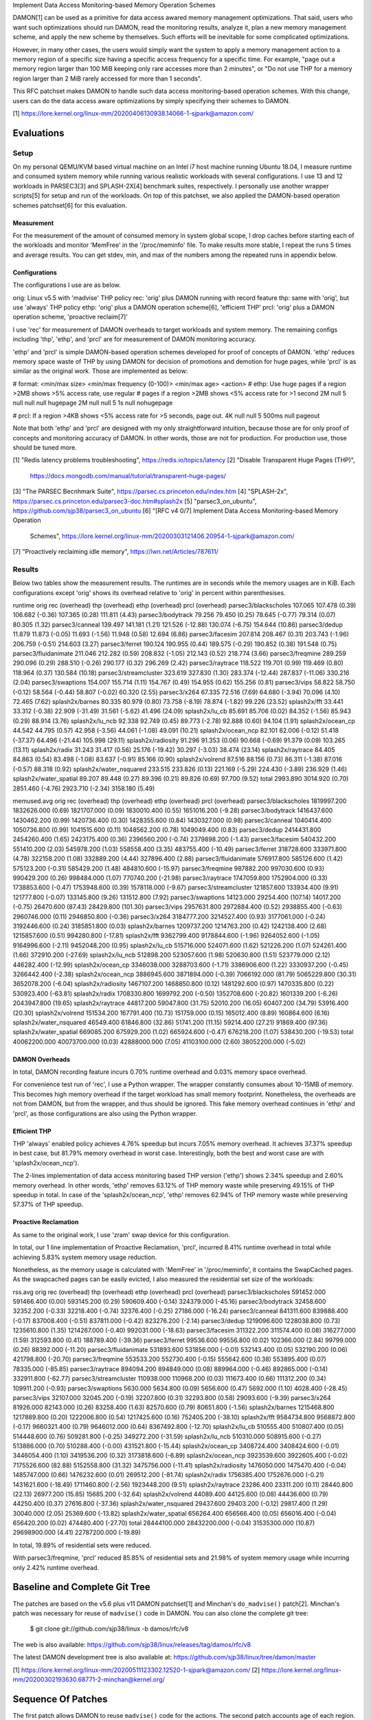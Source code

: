 Implement Data Access Monitoring-based Memory Operation Schemes

DAMON[1] can be used as a primitive for data access awared memory management
optimizations.  That said, users who want such optimizations should run DAMON,
read the monitoring results, analyze it, plan a new memory management scheme,
and apply the new scheme by themselves.  Such efforts will be inevitable for
some complicated optimizations.

However, in many other cases, the users would simply want the system to apply a
memory management action to a memory region of a specific size having a
specific access frequency for a specific time.  For example, "page out a memory
region larger than 100 MiB keeping only rare accesses more than 2 minutes", or
"Do not use THP for a memory region larger than 2 MiB rarely accessed for more
than 1 seconds".

This RFC patchset makes DAMON to handle such data access monitoring-based
operation schemes.  With this change, users can do the data access aware
optimizations by simply specifying their schemes to DAMON.

[1] https://lore.kernel.org/linux-mm/20200406130938.14066-1-sjpark@amazon.com/


Evaluations
===========

Setup
-----

On my personal QEMU/KVM based virtual machine on an Intel i7 host machine
running Ubuntu 18.04, I measure runtime and consumed system memory while
running various realistic workloads with several configurations.  I use 13 and
12 workloads in PARSEC3[3] and SPLASH-2X[4] benchmark suites, respectively.  I
personally use another wrapper scripts[5] for setup and run of the workloads.
On top of this patchset, we also applied the DAMON-based operation schemes
patchset[6] for this evaluation.

Measurement
~~~~~~~~~~~

For the measurement of the amount of consumed memory in system global scope, I
drop caches before starting each of the workloads and monitor 'MemFree' in the
'/proc/meminfo' file.  To make results more stable, I repeat the runs 5 times
and average results.  You can get stdev, min, and max of the numbers among the
repeated runs in appendix below.

Configurations
~~~~~~~~~~~~~~

The configurations I use are as below.

orig: Linux v5.5 with 'madvise' THP policy
rec: 'orig' plus DAMON running with record feature
thp: same with 'orig', but use 'always' THP policy
ethp: 'orig' plus a DAMON operation scheme[6], 'efficient THP'
prcl: 'orig' plus a DAMON operation scheme, 'proactive reclaim[7]'

I use 'rec' for measurement of DAMON overheads to target workloads and system
memory.  The remaining configs including 'thp', 'ethp', and 'prcl' are for
measurement of DAMON monitoring accuracy.

'ethp' and 'prcl' is simple DAMON-based operation schemes developed for
proof of concepts of DAMON.  'ethp' reduces memory space waste of THP by using
DAMON for decision of promotions and demotion for huge pages, while 'prcl' is
as similar as the original work.  Those are implemented as below:

# format: <min/max size> <min/max frequency (0-100)> <min/max age> <action>
# ethp: Use huge pages if a region >2MB shows >5% access rate, use regular
# pages if a region >2MB shows <5% access rate for >1 second
2M null    5 null    null null    hugepage
2M null    null 5    1s null      nohugepage

# prcl: If a region >4KB shows <5% access rate for >5 seconds, page out.
4K null    null 5    500ms null      pageout

Note that both 'ethp' and 'prcl' are designed with my only straightforward
intuition, because those are for only proof of concepts and monitoring accuracy
of DAMON.  In other words, those are not for production.  For production use,
those should be tuned more.


[1] "Redis latency problems troubleshooting", https://redis.io/topics/latency
[2] "Disable Transparent Huge Pages (THP)",
    https://docs.mongodb.com/manual/tutorial/transparent-huge-pages/
[3] "The PARSEC Becnhmark Suite", https://parsec.cs.princeton.edu/index.htm
[4] "SPLASH-2x", https://parsec.cs.princeton.edu/parsec3-doc.htm#splash2x
[5] "parsec3_on_ubuntu", https://github.com/sjp38/parsec3_on_ubuntu
[6] "[RFC v4 0/7] Implement Data Access Monitoring-based Memory Operation
    Schemes",
    https://lore.kernel.org/linux-mm/20200303121406.20954-1-sjpark@amazon.com/
[7] "Proactively reclaiming idle memory", https://lwn.net/Articles/787611/


Results
-------

Below two tables show the measurement results.  The runtimes are in seconds
while the memory usages are in KiB.  Each configurations except 'orig' shows
its overhead relative to 'orig' in percent within parenthesises.

runtime                 orig     rec      (overhead) thp      (overhead) ethp     (overhead) prcl     (overhead)
parsec3/blackscholes    107.065  107.478  (0.39)     106.682  (-0.36)    107.365  (0.28)     111.811  (4.43)
parsec3/bodytrack       79.256   79.450   (0.25)     78.645   (-0.77)    79.314   (0.07)     80.305   (1.32)
parsec3/canneal         139.497  141.181  (1.21)     121.526  (-12.88)   130.074  (-6.75)    154.644  (10.86)
parsec3/dedup           11.879   11.873   (-0.05)    11.693   (-1.56)    11.948   (0.58)     12.694   (6.86)
parsec3/facesim         207.814  208.467  (0.31)     203.743  (-1.96)    206.759  (-0.51)    214.603  (3.27)
parsec3/ferret          190.124  190.955  (0.44)     189.575  (-0.29)    190.852  (0.38)     191.548  (0.75)
parsec3/fluidanimate    211.046  212.282  (0.59)     208.832  (-1.05)    212.143  (0.52)     218.774  (3.66)
parsec3/freqmine        289.259  290.096  (0.29)     288.510  (-0.26)    290.177  (0.32)     296.269  (2.42)
parsec3/raytrace        118.522  119.701  (0.99)     119.469  (0.80)     118.964  (0.37)     130.584  (10.18)
parsec3/streamcluster   323.619  327.830  (1.30)     283.374  (-12.44)   287.837  (-11.06)   330.216  (2.04)
parsec3/swaptions       154.007  155.714  (1.11)     154.767  (0.49)     154.955  (0.62)     155.256  (0.81)
parsec3/vips            58.822   58.750   (-0.12)    58.564   (-0.44)    58.807   (-0.02)    60.320   (2.55)
parsec3/x264            67.335   72.516   (7.69)     64.680   (-3.94)    70.096   (4.10)     72.465   (7.62)
splash2x/barnes         80.335   80.979   (0.80)     73.758   (-8.19)    78.874   (-1.82)    99.226   (23.52)
splash2x/fft            33.441   33.312   (-0.38)    22.909   (-31.49)   31.561   (-5.62)    41.496   (24.09)
splash2x/lu_cb          85.691   85.706   (0.02)     84.352   (-1.56)    85.943   (0.29)     88.914   (3.76)
splash2x/lu_ncb         92.338   92.749   (0.45)     89.773   (-2.78)    92.888   (0.60)     94.104   (1.91)
splash2x/ocean_cp       44.542   44.795   (0.57)     42.958   (-3.56)    44.061   (-1.08)    49.091   (10.21)
splash2x/ocean_ncp      82.101   82.006   (-0.12)    51.418   (-37.37)   64.496   (-21.44)   105.998  (29.11)
splash2x/radiosity      91.296   91.353   (0.06)     90.668   (-0.69)    91.379   (0.09)     103.265  (13.11)
splash2x/radix          31.243   31.417   (0.56)     25.176   (-19.42)   30.297   (-3.03)    38.474   (23.14)
splash2x/raytrace       84.405   84.863   (0.54)     83.498   (-1.08)    83.637   (-0.91)    85.166   (0.90)
splash2x/volrend        87.516   88.156   (0.73)     86.311   (-1.38)    87.016   (-0.57)    88.318   (0.92)
splash2x/water_nsquared 233.515  233.826  (0.13)     221.169  (-5.29)    224.430  (-3.89)    236.929  (1.46)
splash2x/water_spatial  89.207   89.448   (0.27)     89.396   (0.21)     89.826   (0.69)     97.700   (9.52)
total                   2993.890 3014.920 (0.70)     2851.460 (-4.76)    2923.710 (-2.34)    3158.180 (5.49)


memused.avg             orig         rec          (overhead) thp          (overhead) ethp         (overhead) prcl         (overhead)
parsec3/blackscholes    1819997.200  1832626.000  (0.69)     1821707.000  (0.09)     1830010.400  (0.55)     1651016.200  (-9.28)
parsec3/bodytrack       1416437.600  1430462.200  (0.99)     1420736.400  (0.30)     1428355.600  (0.84)     1430327.000  (0.98)
parsec3/canneal         1040414.400  1050736.800  (0.99)     1041515.600  (0.11)     1048562.200  (0.78)     1049049.400  (0.83)
parsec3/dedup           2414431.800  2454260.400  (1.65)     2423175.400  (0.36)     2396560.200  (-0.74)    2379898.200  (-1.43)
parsec3/facesim         540432.200   551410.200   (2.03)     545978.200   (1.03)     558558.400   (3.35)     483755.400   (-10.49)
parsec3/ferret          318728.600   333971.800   (4.78)     322158.200   (1.08)     332889.200   (4.44)     327896.400   (2.88)
parsec3/fluidanimate    576917.800   585126.600   (1.42)     575123.200   (-0.31)    585429.200   (1.48)     484810.600   (-15.97)
parsec3/freqmine        987882.200   997030.600   (0.93)     990429.200   (0.26)     998484.000   (1.07)     770740.200   (-21.98)
parsec3/raytrace        1747059.800  1752904.000  (0.33)     1738853.600  (-0.47)    1753948.600  (0.39)     1578118.000  (-9.67)
parsec3/streamcluster   121857.600   133934.400   (9.91)     121777.800   (-0.07)    133145.800   (9.26)     131512.800   (7.92)
parsec3/swaptions       14123.000    29254.400    (107.14)   14017.200    (-0.75)    26470.600    (87.43)    28429.800    (101.30)
parsec3/vips            2957631.800  2972884.400  (0.52)     2938855.400  (-0.63)    2960746.000  (0.11)     2946850.800  (-0.36)
parsec3/x264            3184777.200  3214527.400  (0.93)     3177061.000  (-0.24)    3192446.600  (0.24)     3185851.800  (0.03)
splash2x/barnes         1209737.200  1214763.200  (0.42)     1242138.400  (2.68)     1215857.600  (0.51)     994280.800   (-17.81)
splash2x/fft            9362799.400  9178844.600  (-1.96)    9264052.600  (-1.05)    9164996.600  (-2.11)    9452048.200  (0.95)
splash2x/lu_cb          515716.000   524071.600   (1.62)     521226.200   (1.07)     524261.400   (1.66)     372910.200   (-27.69)
splash2x/lu_ncb         512898.200   523057.600   (1.98)     520630.800   (1.51)     523779.000   (2.12)     446282.400   (-12.99)
splash2x/ocean_cp       3346038.000  3288703.600  (-1.71)    3386906.600  (1.22)     3330937.200  (-0.45)    3266442.400  (-2.38)
splash2x/ocean_ncp      3886945.600  3871894.000  (-0.39)    7066192.000  (81.79)    5065229.800  (30.31)    3652078.200  (-6.04)
splash2x/radiosity      1467107.200  1468850.800  (0.12)     1481292.600  (0.97)     1470335.800  (0.22)     530923.400   (-63.81)
splash2x/radix          1708330.800  1699792.200  (-0.50)    1352708.600  (-20.82)   1601339.200  (-6.26)    2043947.800  (19.65)
splash2x/raytrace       44817.200    59047.800    (31.75)    52010.200    (16.05)    60407.200    (34.79)    53916.400    (20.30)
splash2x/volrend        151534.200   167791.400   (10.73)    151759.000   (0.15)     165012.400   (8.89)     160864.600   (6.16)
splash2x/water_nsquared 46549.400    61846.800    (32.86)    51741.200    (11.15)    59214.400    (27.21)    91869.400    (97.36)
splash2x/water_spatial  669085.200   675929.200   (1.02)     665924.600   (-0.47)    676218.200   (1.07)     538430.200   (-19.53)
total                   40062200.000 40073700.000 (0.03)     42888000.000 (7.05)     41103100.000 (2.60)     38052200.000 (-5.02)


DAMON Overheads
~~~~~~~~~~~~~~~

In total, DAMON recording feature incurs 0.70% runtime overhead and 0.03%
memory space overhead.

For convenience test run of 'rec', I use a Python wrapper.  The wrapper
constantly consumes about 10-15MB of memory.  This becomes high memory overhead
if the target workload has small memory footprint.  Nonetheless, the overheads
are not from DAMON, but from the wrapper, and thus should be ignored.  This
fake memory overhead continues in 'ethp' and 'prcl', as those configurations
are also using the Python wrapper.


Efficient THP
~~~~~~~~~~~~~

THP 'always' enabled policy achieves 4.76% speedup but incurs 7.05% memory
overhead.  It achieves 37.37% speedup in best case, but 81.79% memory overhead
in worst case.  Interestingly, both the best and worst case are with
'splash2x/ocean_ncp').

The 2-lines implementation of data access monitoring based THP version ('ethp')
shows 2.34% speedup and 2.60% memory overhead.  In other words, 'ethp' removes
63.12% of THP memory waste while preserving 49.15% of THP speedup in total.  In
case of the 'splash2x/ocean_ncp', 'ethp' removes 62.94% of THP memory waste
while preserving 57.37% of THP speedup.


Proactive Reclamation
~~~~~~~~~~~~~~~~~~~~

As same to the original work, I use 'zram' swap device for this configuration.

In total, our 1 line implementation of Proactive Reclamation, 'prcl', incurred
8.41% runtime overhead in total while achieving 5.83% system memory usage
reduction.

Nonetheless, as the memory usage is calculated with 'MemFree' in
'/proc/meminfo', it contains the SwapCached pages.  As the swapcached pages can
be easily evicted, I also measured the residential set size of the workloads:

rss.avg                 orig         rec          (overhead) thp          (overhead) ethp         (overhead) prcl         (overhead)
parsec3/blackscholes    591452.000   591466.400   (0.00)     593145.200   (0.29)     590609.400   (-0.14)    324379.000   (-45.16)
parsec3/bodytrack       32458.600    32352.200    (-0.33)    32218.400    (-0.74)    32376.400    (-0.25)    27186.000    (-16.24)
parsec3/canneal         841311.600   839888.400   (-0.17)    837008.400   (-0.51)    837811.000   (-0.42)    823276.200   (-2.14)
parsec3/dedup           1219096.600  1228038.800  (0.73)     1235610.800  (1.35)     1214267.000  (-0.40)    992031.000   (-18.63)
parsec3/facesim         311322.200   311574.400   (0.08)     316277.000   (1.59)     312593.800   (0.41)     188789.400   (-39.36)
parsec3/ferret          99536.600    99556.800    (0.02)     102366.000   (2.84)     99799.000    (0.26)     88392.000    (-11.20)
parsec3/fluidanimate    531893.600   531856.000   (-0.01)    532143.400   (0.05)     532190.200   (0.06)     421798.800   (-20.70)
parsec3/freqmine        553533.200   552730.400   (-0.15)    555642.600   (0.38)     553895.400   (0.07)     78335.000    (-85.85)
parsec3/raytrace        894094.200   894849.000   (0.08)     889964.000   (-0.46)    892865.000   (-0.14)    332911.800   (-62.77)
parsec3/streamcluster   110938.000   110968.200   (0.03)     111673.400   (0.66)     111312.200   (0.34)     109911.200   (-0.93)
parsec3/swaptions       5630.000     5634.800     (0.09)     5656.600     (0.47)     5692.000     (1.10)     4028.400     (-28.45)
parsec3/vips            32107.000    32045.200    (-0.19)    32207.800    (0.31)     32293.800    (0.58)     29093.600    (-9.39)
parsec3/x264            81926.000    82143.000    (0.26)     83258.400    (1.63)     82570.600    (0.79)     80651.800    (-1.56)
splash2x/barnes         1215468.800  1217889.800  (0.20)     1222006.800  (0.54)     1217425.600  (0.16)     752405.200   (-38.10)
splash2x/fft            9584734.800  9568872.800  (-0.17)    9660321.400  (0.79)     9646012.000  (0.64)     8367492.800  (-12.70)
splash2x/lu_cb          510555.400   510807.400   (0.05)     514448.600   (0.76)     509281.800   (-0.25)    349272.200   (-31.59)
splash2x/lu_ncb         510310.000   508915.600   (-0.27)    513886.000   (0.70)     510288.400   (-0.00)    431521.800   (-15.44)
splash2x/ocean_cp       3408724.400  3408424.600  (-0.01)    3446054.400  (1.10)     3419536.200  (0.32)     3173818.600  (-6.89)
splash2x/ocean_ncp      3923539.600  3922605.400  (-0.02)    7175526.600  (82.88)    5152558.800  (31.32)    3475756.000  (-11.41)
splash2x/radiosity      1476050.000  1475470.400  (-0.04)    1485747.000  (0.66)     1476232.600  (0.01)     269512.200   (-81.74)
splash2x/radix          1756385.400  1752676.000  (-0.21)    1431621.600  (-18.49)   1711460.800  (-2.56)    1923448.200  (9.51)
splash2x/raytrace       23286.400    23311.200    (0.11)     28440.800    (22.13)    26977.200    (15.85)    15685.200    (-32.64)
splash2x/volrend        44089.400    44125.600    (0.08)     44436.600    (0.79)     44250.400    (0.37)     27616.800    (-37.36)
splash2x/water_nsquared 29437.600    29403.200    (-0.12)    29817.400    (1.29)     30040.000    (2.05)     25369.600    (-13.82)
splash2x/water_spatial  656264.400   656566.400   (0.05)     656016.400   (-0.04)    656420.200   (0.02)     474480.400   (-27.70)
total                   28444100.000 28432200.000 (-0.04)    31535300.000 (10.87)    29698900.000 (4.41)     22787200.000 (-19.89)

In total, 19.89% of residential sets were reduced.

With parsec3/freqmine, 'prcl' reduced 85.85% of residential sets and 21.98% of
system memory usage while incurring only 2.42% runtime overhead.


Baseline and Complete Git Tree
==============================


The patches are based on the v5.6 plus v11 DAMON patchset[1] and Minchan's
``do_madvise()`` patch[2].  Minchan's patch was necessary for reuse of
``madvise()`` code in DAMON.  You can also clone the complete git tree:

    $ git clone git://github.com/sjp38/linux -b damos/rfc/v8

The web is also available:
https://github.com/sjp38/linux/releases/tag/damos/rfc/v8

The latest DAMON development tree is also available at:
https://github.com/sjp38/linux/tree/damon/master


[1] https://lore.kernel.org/linux-mm/20200511123302.12520-1-sjpark@amazon.com/
[2] https://lore.kernel.org/linux-mm/20200302193630.68771-2-minchan@kernel.org/


Sequence Of Patches
===================

The first patch allows DAMON to reuse ``madvise()`` code for the actions.  The
second patch accounts age of each region.  The third patch implements the
handling of the schemes in DAMON and exports a kernel space programming
interface for it.  The fourth patch implements a debugfs interface for the
privileged people and programs.  The fifth and sixth patches each adds kunit
tests and selftests for these changes, and the seventhe patch adds human
friendly schemes support to the user space tool for DAMON.  Finally, the eighth
patch documents this new feature in the document.


Patch History
=============

Changes from RFC v7
(https://lore.kernel.org/linux-mm/20200429124540.32232-1-sjpark@amazon.com/)
 - Rebase on DAMON v11 patchset
 - Add documentation

Changes from RFC v6
(https://lore.kernel.org/linux-mm/20200407100007.3894-1-sjpark@amazon.com/)
 - Rebase on DAMON v9 patchset
 - Cleanup code and fix typos (Stefan Nuernberger)

Changes from RFC v5
(https://lore.kernel.org/linux-mm/20200330115042.17431-1-sjpark@amazon.com/)
 - Rebase on DAMON v8 patchset
 - Update test results
 - Fix DAMON userspace tool crash on signal handling
 - Fix checkpatch warnings

Changes from RFC v4
(https://lore.kernel.org/linux-mm/20200303121406.20954-1-sjpark@amazon.com/)
 - Handle CONFIG_ADVISE_SYSCALL
 - Clean up code (Jonathan Cameron)
 - Update test results
 - Rebase on v5.6 + DAMON v7

Changes from RFC v3
(https://lore.kernel.org/linux-mm/20200225102300.23895-1-sjpark@amazon.com/)
 - Add Reviewed-by from Brendan Higgins
 - Code cleanup: Modularize madvise() call
 - Fix a trivial bug in the wrapper python script
 - Add more stable and detailed evaluation results with updated ETHP scheme

Changes from RFC v2
(https://lore.kernel.org/linux-mm/20200218085309.18346-1-sjpark@amazon.com/)
 - Fix aging mechanism for more better 'old region' selection
 - Add more kunittests and kselftests for this patchset
 - Support more human friedly description and application of 'schemes'

Changes from RFC v1
(https://lore.kernel.org/linux-mm/20200210150921.32482-1-sjpark@amazon.com/)
 - Properly adjust age accounting related properties after splitting, merging,
   and action applying

==================================== >8 =======================================

Appendix: Stdev / min / max numbers among the repeated runs
===========================================================

Below are stdev/min/max of each number in the 5 repeated runs.

runtime_avg             orig    rec     thp     ethp    prcl
parsec3/blackscholes    107.065 107.478 106.682 107.365 111.811
parsec3/bodytrack       79.256  79.450  78.645  79.314  80.305
parsec3/canneal         139.497 141.181 121.526 130.074 154.644
parsec3/dedup           11.879  11.873  11.693  11.948  12.694
parsec3/facesim         207.814 208.467 203.743 206.759 214.603
parsec3/ferret          190.124 190.955 189.575 190.852 191.548
parsec3/fluidanimate    211.046 212.282 208.832 212.143 218.774
parsec3/freqmine        289.259 290.096 288.510 290.177 296.269
parsec3/raytrace        118.522 119.701 119.469 118.964 130.584
parsec3/streamcluster   323.619 327.830 283.374 287.837 330.216
parsec3/swaptions       154.007 155.714 154.767 154.955 155.256
parsec3/vips            58.822  58.750  58.564  58.807  60.320
parsec3/x264            67.335  72.516  64.680  70.096  72.465
splash2x/barnes         80.335  80.979  73.758  78.874  99.226
splash2x/fft            33.441  33.312  22.909  31.561  41.496
splash2x/lu_cb          85.691  85.706  84.352  85.943  88.914
splash2x/lu_ncb         92.338  92.749  89.773  92.888  94.104
splash2x/ocean_cp       44.542  44.795  42.958  44.061  49.091
splash2x/ocean_ncp      82.101  82.006  51.418  64.496  105.998
splash2x/radiosity      91.296  91.353  90.668  91.379  103.265
splash2x/radix          31.243  31.417  25.176  30.297  38.474
splash2x/raytrace       84.405  84.863  83.498  83.637  85.166
splash2x/volrend        87.516  88.156  86.311  87.016  88.318
splash2x/water_nsquared 233.515 233.826 221.169 224.430 236.929
splash2x/water_spatial  89.207  89.448  89.396  89.826  97.700


memused.avg_avg         orig        rec         thp         ethp        prcl
parsec3/blackscholes    1819997.200 1832626.000 1821707.000 1830010.400 1651016.200
parsec3/bodytrack       1416437.600 1430462.200 1420736.400 1428355.600 1430327.000
parsec3/canneal         1040414.400 1050736.800 1041515.600 1048562.200 1049049.400
parsec3/dedup           2414431.800 2454260.400 2423175.400 2396560.200 2379898.200
parsec3/facesim         540432.200  551410.200  545978.200  558558.400  483755.400
parsec3/ferret          318728.600  333971.800  322158.200  332889.200  327896.400
parsec3/fluidanimate    576917.800  585126.600  575123.200  585429.200  484810.600
parsec3/freqmine        987882.200  997030.600  990429.200  998484.000  770740.200
parsec3/raytrace        1747059.800 1752904.000 1738853.600 1753948.600 1578118.000
parsec3/streamcluster   121857.600  133934.400  121777.800  133145.800  131512.800
parsec3/swaptions       14123.000   29254.400   14017.200   26470.600   28429.800
parsec3/vips            2957631.800 2972884.400 2938855.400 2960746.000 2946850.800
parsec3/x264            3184777.200 3214527.400 3177061.000 3192446.600 3185851.800
splash2x/barnes         1209737.200 1214763.200 1242138.400 1215857.600 994280.800
splash2x/fft            9362799.400 9178844.600 9264052.600 9164996.600 9452048.200
splash2x/lu_cb          515716.000  524071.600  521226.200  524261.400  372910.200
splash2x/lu_ncb         512898.200  523057.600  520630.800  523779.000  446282.400
splash2x/ocean_cp       3346038.000 3288703.600 3386906.600 3330937.200 3266442.400
splash2x/ocean_ncp      3886945.600 3871894.000 7066192.000 5065229.800 3652078.200
splash2x/radiosity      1467107.200 1468850.800 1481292.600 1470335.800 530923.400
splash2x/radix          1708330.800 1699792.200 1352708.600 1601339.200 2043947.800
splash2x/raytrace       44817.200   59047.800   52010.200   60407.200   53916.400
splash2x/volrend        151534.200  167791.400  151759.000  165012.400  160864.600
splash2x/water_nsquared 46549.400   61846.800   51741.200   59214.400   91869.400
splash2x/water_spatial  669085.200  675929.200  665924.600  676218.200  538430.200


rss.avg_avg             orig        rec         thp         ethp        prcl
parsec3/blackscholes    591452.000  591466.400  593145.200  590609.400  324379.000
parsec3/bodytrack       32458.600   32352.200   32218.400   32376.400   27186.000
parsec3/canneal         841311.600  839888.400  837008.400  837811.000  823276.200
parsec3/dedup           1219096.600 1228038.800 1235610.800 1214267.000 992031.000
parsec3/facesim         311322.200  311574.400  316277.000  312593.800  188789.400
parsec3/ferret          99536.600   99556.800   102366.000  99799.000   88392.000
parsec3/fluidanimate    531893.600  531856.000  532143.400  532190.200  421798.800
parsec3/freqmine        553533.200  552730.400  555642.600  553895.400  78335.000
parsec3/raytrace        894094.200  894849.000  889964.000  892865.000  332911.800
parsec3/streamcluster   110938.000  110968.200  111673.400  111312.200  109911.200
parsec3/swaptions       5630.000    5634.800    5656.600    5692.000    4028.400
parsec3/vips            32107.000   32045.200   32207.800   32293.800   29093.600
parsec3/x264            81926.000   82143.000   83258.400   82570.600   80651.800
splash2x/barnes         1215468.800 1217889.800 1222006.800 1217425.600 752405.200
splash2x/fft            9584734.800 9568872.800 9660321.400 9646012.000 8367492.800
splash2x/lu_cb          510555.400  510807.400  514448.600  509281.800  349272.200
splash2x/lu_ncb         510310.000  508915.600  513886.000  510288.400  431521.800
splash2x/ocean_cp       3408724.400 3408424.600 3446054.400 3419536.200 3173818.600
splash2x/ocean_ncp      3923539.600 3922605.400 7175526.600 5152558.800 3475756.000
splash2x/radiosity      1476050.000 1475470.400 1485747.000 1476232.600 269512.200
splash2x/radix          1756385.400 1752676.000 1431621.600 1711460.800 1923448.200
splash2x/raytrace       23286.400   23311.200   28440.800   26977.200   15685.200
splash2x/volrend        44089.400   44125.600   44436.600   44250.400   27616.800
splash2x/water_nsquared 29437.600   29403.200   29817.400   30040.000   25369.600
splash2x/water_spatial  656264.400  656566.400  656016.400  656420.200  474480.400


runtime_stdev           orig  rec   thp   ethp   prcl
parsec3/blackscholes    1.002 0.968 1.072 0.699  1.353
parsec3/bodytrack       0.772 0.691 0.546 0.544  0.999
parsec3/canneal         5.381 3.346 1.187 1.693  6.379
parsec3/dedup           0.098 0.063 0.047 0.119  0.835
parsec3/facesim         0.842 0.407 0.699 0.825  0.745
parsec3/ferret          0.343 0.809 0.214 1.009  0.453
parsec3/fluidanimate    0.732 0.864 1.506 1.420  1.539
parsec3/freqmine        3.491 2.325 2.746 1.057  2.781
parsec3/raytrace        0.946 0.919 1.315 0.746  0.812
parsec3/streamcluster   1.294 2.267 2.133 0.837  2.858
parsec3/swaptions       0.918 1.154 1.433 0.789  0.983
parsec3/vips            0.157 0.130 0.150 0.313  0.663
parsec3/x264            5.485 3.596 3.120 3.251  4.454
splash2x/barnes         0.401 0.827 0.213 0.734  5.511
splash2x/fft            0.245 0.372 0.067 2.244  4.638
splash2x/lu_cb          1.439 0.306 0.082 0.928  1.463
splash2x/lu_ncb         0.339 0.165 0.208 0.266  1.054
splash2x/ocean_cp       0.175 0.308 0.290 0.379  6.556
splash2x/ocean_ncp      1.485 0.939 0.477 14.037 15.558
splash2x/radiosity      0.666 0.448 0.444 0.466  1.553
splash2x/radix          0.301 0.402 0.137 1.554  6.122
splash2x/raytrace       1.053 0.853 0.786 0.535  0.275
splash2x/volrend        0.911 0.309 0.783 0.828  1.168
splash2x/water_nsquared 2.791 1.930 2.511 4.602  2.299
splash2x/water_spatial  0.795 0.696 0.794 0.548  1.663


memused.avg_stdev       orig      rec       thp       ethp       prcl
parsec3/blackscholes    5734.731  4311.105  7196.073  6250.088   38591.335
parsec3/bodytrack       5604.283  8053.736  5653.392  7457.510   6963.186
parsec3/canneal         4234.325  4698.502  1277.093  3276.701   5093.649
parsec3/dedup           57376.221 12160.066 7145.142  60455.246  83253.830
parsec3/facesim         1512.291  2418.956  3818.778  11707.979  5285.020
parsec3/ferret          2636.174  1932.627  2836.998  2171.699   3600.209
parsec3/fluidanimate    1598.216  3489.956  1799.876  2744.956   16040.475
parsec3/freqmine        4737.378  2585.209  1516.651  833.023    2835.236
parsec3/raytrace        6029.193  5301.939  3917.335  2996.082   9466.302
parsec3/streamcluster   5896.735  2787.781  1670.123  1757.718   3018.166
parsec3/swaptions       2643.941  269.967   1914.219  2180.731   544.245
parsec3/vips            1783.138  5078.111  24973.322 31076.452  38391.263
parsec3/x264            15667.795 15632.156 11233.959 25678.288  36209.397
splash2x/barnes         6571.840  8658.759  42823.767 7075.071   68590.867
splash2x/fft            85635.738 47518.810 17455.819 49252.727  363372.295
splash2x/lu_cb          1421.258  1647.129  2372.638  2105.939   17907.733
splash2x/lu_ncb         3998.792  1236.203  1718.105  3234.752   19646.973
splash2x/ocean_cp       4887.504  2266.515  2997.870  40046.934  25117.676
splash2x/ocean_ncp      25633.509 3240.085  8002.012  980010.789 122762.809
splash2x/radiosity      6798.900  2183.071  2027.795  2417.779   30261.866
splash2x/radix          39814.934 34503.616 57493.970 87549.945  235275.193
splash2x/raytrace       2875.630  1353.957  1065.653  1918.838   1356.082
splash2x/volrend        1222.512  3380.618  2242.415  1507.868   2955.215
splash2x/water_nsquared 3198.770  3823.809  16179.890 3511.015   62231.581
splash2x/water_spatial  714.574   2989.515  4637.876  2556.774   26980.198


rss.avg_stdev           orig       rec        thp       ethp        prcl
parsec3/blackscholes    2539.004   2464.031   2156.462  2413.093    53977.533
parsec3/bodytrack       94.396     226.072    121.582   149.827     1071.906
parsec3/canneal         1140.831   1332.975   1659.666  1579.872    7374.389
parsec3/dedup           20103.782  14597.251  9030.847  20039.333   314199.052
parsec3/facesim         363.581    494.161    906.467   473.521     6371.760
parsec3/ferret          199.416    138.839    697.471   78.519      1163.491
parsec3/fluidanimate    33.903     47.666     394.817   368.483     16330.277
parsec3/freqmine        410.158    981.816    637.904   1114.078    8881.688
parsec3/raytrace        1724.461   1463.681   746.438   1706.933    15221.381
parsec3/streamcluster   24.698     37.080     688.713   521.613     73.251
parsec3/swaptions       32.521     65.965     48.861    23.195      74.535
parsec3/vips            186.227    113.344    147.699   426.642     497.310
parsec3/x264            230.339    84.763     739.852   189.659     1015.909
splash2x/barnes         2068.964   1788.076   2402.419  1463.312    114524.086
splash2x/fft            175328.325 179979.020 17840.083 148550.842  818559.897
splash2x/lu_cb          256.770    397.374    23.500    2601.638    20636.424
splash2x/lu_ncb         210.223    2042.361   42.133    238.893     19596.759
splash2x/ocean_cp       4103.035   2449.065   1812.305  12470.919   299893.309
splash2x/ocean_ncp      22401.137  18053.550  5341.733  1003372.423 366901.046
splash2x/radiosity      1221.591   1271.056   349.319   710.017     40872.559
splash2x/radix          37002.584  26159.493  7497.310  81687.572   133361.762
splash2x/raytrace       30.943     36.783     456.262   545.508     1046.860
splash2x/volrend        114.991    68.611     208.251   249.526     4425.980
splash2x/water_nsquared 34.926     27.294     463.759   413.561     534.799
splash2x/water_spatial  602.384    1035.828   544.494   861.522     25796.221


runtime_min             orig    rec     thp     ethp    prcl
parsec3/blackscholes    106.122 106.677 105.919 106.619 110.383
parsec3/bodytrack       78.583  78.662  77.963  78.873  79.467
parsec3/canneal         128.976 134.898 120.434 127.203 143.840
parsec3/dedup           11.752  11.767  11.627  11.827  11.899
parsec3/facesim         206.796 207.966 202.737 205.231 213.218
parsec3/ferret          189.745 190.214 189.266 189.905 190.969
parsec3/fluidanimate    210.378 211.312 207.586 210.468 216.577
parsec3/freqmine        286.317 288.065 286.234 289.249 293.411
parsec3/raytrace        117.755 118.384 118.072 118.358 129.605
parsec3/streamcluster   321.690 325.011 279.751 286.955 326.447
parsec3/swaptions       153.185 154.154 153.310 153.993 154.328
parsec3/vips            58.688  58.537  58.430  58.451  59.520
parsec3/x264            62.342  65.581  62.383  64.317  66.676
splash2x/barnes         79.756  80.335  73.387  78.191  93.555
splash2x/fft            33.066  32.855  22.804  28.031  33.648
splash2x/lu_cb          84.857  85.454  84.211  85.408  86.695
splash2x/lu_ncb         91.931  92.534  89.463  92.670  93.163
splash2x/ocean_cp       44.342  44.283  42.531  43.634  44.678
splash2x/ocean_ncp      79.808  80.530  50.690  52.658  82.238
splash2x/radiosity      90.522  91.085  90.146  91.076  101.043
splash2x/radix          30.793  30.748  25.059  27.514  31.649
splash2x/raytrace       83.115  83.872  82.632  83.073  84.777
splash2x/volrend        86.573  87.847  85.367  86.157  87.235
splash2x/water_nsquared 230.687 231.397 216.456 218.151 234.711
splash2x/water_spatial  88.231  88.761  88.657  89.263  94.696


memused.avg_min         orig        rec         thp         ethp        prcl
parsec3/blackscholes    1811544.000 1826536.000 1808494.000 1821773.000 1614734.000
parsec3/bodytrack       1408397.000 1417771.000 1409682.000 1418166.000 1421597.000
parsec3/canneal         1033746.000 1044350.000 1039137.000 1042459.000 1039997.000
parsec3/dedup           2301102.000 2439442.000 2415716.000 2312844.000 2271479.000
parsec3/facesim         538342.000  548319.000  538855.000  548533.000  476439.000
parsec3/ferret          314307.000  330592.000  318816.000  328550.000  322669.000
parsec3/fluidanimate    575266.000  580145.000  572053.000  580210.000  471031.000
parsec3/freqmine        983385.000  992568.000  989103.000  996967.000  765382.000
parsec3/raytrace        1739135.000 1746208.000 1732673.000 1750043.000 1562113.000
parsec3/streamcluster   117830.000  129708.000  119065.000  130544.000  127311.000
parsec3/swaptions       9019.000    28779.000   10747.000   22525.000   27794.000
parsec3/vips            2955461.000 2966185.000 2889282.000 2899751.000 2899574.000
parsec3/x264            3167265.000 3184099.000 3165670.000 3147043.000 3127201.000
splash2x/barnes         1197072.000 1202375.000 1216718.000 1208018.000 927735.000
splash2x/fft            9252959.000 9127817.000 9241331.000 9070892.000 9171009.000
splash2x/lu_cb          513078.000  521249.000  516804.000  522107.000  352197.000
splash2x/lu_ncb         507538.000  520640.000  518193.000  520217.000  414060.000
splash2x/ocean_cp       3338417.000 3285969.000 3381462.000 3284112.000 3220039.000
splash2x/ocean_ncp      3850694.000 3866285.000 7054914.000 3863994.000 3533390.000
splash2x/radiosity      1458533.000 1466378.000 1478591.000 1466341.000 500186.000
splash2x/radix          1632067.000 1660555.000 1237961.000 1433203.000 1742575.000
splash2x/raytrace       41129.000   57383.000   50345.000   56853.000   51558.000
splash2x/volrend        149557.000  161324.000  149036.000  162226.000  156885.000
splash2x/water_nsquared 42148.000   54926.000   37080.000   53261.000   59453.000
splash2x/water_spatial  667829.000  672042.000  657036.000  674431.000  499066.000


rss.avg_min             orig        rec         thp         ethp        prcl
parsec3/blackscholes    588296.000  588492.000  590821.000  588424.000  275254.000
parsec3/bodytrack       32314.000   31950.000   32051.000   32229.000   25606.000
parsec3/canneal         839821.000  837971.000  835293.000  835454.000  814989.000
parsec3/dedup           1190628.000 1198910.000 1217746.000 1191978.000 387128.000
parsec3/facesim         311025.000  311017.000  315101.000  312000.000  178780.000
parsec3/ferret          99241.000   99307.000   101493.000  99715.000   87322.000
parsec3/fluidanimate    531852.000  531808.000  531716.000  531812.000  407062.000
parsec3/freqmine        553154.000  551378.000  554723.000  552409.000  60624.000
parsec3/raytrace        891883.000  892921.000  889021.000  890269.000  320336.000
parsec3/streamcluster   110908.000  110901.000  110959.000  110905.000  109822.000
parsec3/swaptions       5595.000    5569.000    5598.000    5669.000    3932.000
parsec3/vips            31813.000   31872.000   31999.000   31862.000   28309.000
parsec3/x264            81595.000   81995.000   82492.000   82257.000   79007.000
splash2x/barnes         1213152.000 1215177.000 1219337.000 1215911.000 633247.000
splash2x/fft            9352024.000 9344708.000 9635110.000 9350033.000 7315602.000
splash2x/lu_cb          510081.000  510173.000  514423.000  504167.000  328613.000
splash2x/lu_ncb         510113.000  504887.000  513811.000  509917.000  400025.000
splash2x/ocean_cp       3403622.000 3406128.000 3444901.000 3402319.000 2645269.000
splash2x/ocean_ncp      3879080.000 3886923.000 7166490.000 3922086.000 2992831.000
splash2x/radiosity      1474071.000 1473050.000 1485076.000 1475643.000 227437.000
splash2x/radix          1695640.000 1705200.000 1419128.000 1554897.000 1749998.000
splash2x/raytrace       23268.000   23256.000   28084.000   26045.000   14677.000
splash2x/volrend        44000.000   44028.000   44150.000   44027.000   22121.000
splash2x/water_nsquared 29380.000   29380.000   29284.000   29436.000   24453.000
splash2x/water_spatial  655590.000  654947.000  655388.000  655542.000  432854.000


runtime_max             orig    rec     thp     ethp    prcl
parsec3/blackscholes    108.370 108.877 108.776 108.445 113.864
parsec3/bodytrack       80.276  80.366  79.630  80.126  81.659
parsec3/canneal         143.367 144.197 123.455 131.975 162.892
parsec3/dedup           12.054  11.965  11.772  12.142  14.055
parsec3/facesim         209.196 209.195 204.742 207.583 215.245
parsec3/ferret          190.661 192.285 189.877 192.743 192.066
parsec3/fluidanimate    212.472 213.463 211.522 214.281 220.408
parsec3/freqmine        295.246 293.927 292.255 292.148 300.932
parsec3/raytrace        120.358 120.792 121.136 120.404 131.839
parsec3/streamcluster   325.071 331.539 286.436 289.228 334.317
parsec3/swaptions       155.697 157.038 156.825 156.309 156.606
parsec3/vips            59.062  58.877  58.842  59.265  61.472
parsec3/x264            75.345  75.685  70.758  73.542  78.697
splash2x/barnes         80.831  82.605  74.027  79.812  106.207
splash2x/fft            33.718  33.881  23.008  33.554  47.834
splash2x/lu_cb          88.563  86.292  84.463  87.789  91.005
splash2x/lu_ncb         92.726  92.950  90.083  93.311  96.009
splash2x/ocean_cp       44.868  45.243  43.415  44.749  61.729
splash2x/ocean_ncp      84.442  83.289  51.998  82.229  124.633
splash2x/radiosity      92.378  92.244  91.275  92.292  105.059
splash2x/radix          31.681  31.874  25.371  32.192  45.455
splash2x/raytrace       85.864  85.906  84.819  84.530  85.539
splash2x/volrend        88.814  88.744  87.670  88.399  90.504
splash2x/water_nsquared 237.596 237.199 223.741 231.241 241.168
splash2x/water_spatial  90.466  90.773  90.521  90.550  99.268


memused.avg_max         orig        rec         thp         ethp        prcl
parsec3/blackscholes    1827340.000 1836897.000 1828187.000 1837378.000 1707479.000
parsec3/bodytrack       1421976.000 1437658.000 1424985.000 1437609.000 1436792.000
parsec3/canneal         1046601.000 1056260.000 1042789.000 1051592.000 1055545.000
parsec3/dedup           2456740.000 2467145.000 2435467.000 2467154.000 2466283.000
parsec3/facesim         542381.000  554228.000  550226.000  581529.000  492295.000
parsec3/ferret          321498.000  336341.000  325716.000  334070.000  331389.000
parsec3/fluidanimate    579520.000  588703.000  577242.000  588291.000  516079.000
parsec3/freqmine        996987.000  999207.000  992443.000  999281.000  773858.000
parsec3/raytrace        1754751.000 1760398.000 1743557.000 1756996.000 1586220.000
parsec3/streamcluster   133449.000  137064.000  124066.000  134933.000  134636.000
parsec3/swaptions       16397.000   29621.000   15944.000   28895.000   29207.000
parsec3/vips            2960001.000 2981427.000 2955163.000 2986429.000 2983387.000
parsec3/x264            3205259.000 3228002.000 3197838.000 3219088.000 3223033.000
splash2x/barnes         1214951.000 1228755.000 1327664.000 1228861.000 1114904.000
splash2x/fft            9480354.000 9264341.000 9282594.000 9213597.000 10164992.000
splash2x/lu_cb          517263.000  526113.000  523255.000  528095.000  402158.000
splash2x/lu_ncb         517764.000  524148.000  522610.000  528755.000  471551.000
splash2x/ocean_cp       3352774.000 3292570.000 3389379.000 3391900.000 3287861.000
splash2x/ocean_ncp      3908896.000 3875773.000 7077948.000 5935372.000 3867246.000
splash2x/radiosity      1475164.000 1472553.000 1484177.000 1473081.000 581921.000
splash2x/radix          1747493.000 1755210.000 1386306.000 1670956.000 2257898.000
splash2x/raytrace       47791.000   60947.000   53194.000   62454.000   55115.000
splash2x/volrend        153317.000  170996.000  154377.000  166662.000  164911.000
splash2x/water_nsquared 50000.000   66673.000   82988.000   62664.000   216319.000
splash2x/water_spatial  669928.000  681200.000  669739.000  681264.000  576776.000


rss.avg_max             orig        rec         thp         ethp        prcl
parsec3/blackscholes    593578.000  593873.000  596546.000  593668.000  404235.000
parsec3/bodytrack       32583.000   32617.000   32400.000   32664.000   28517.000
parsec3/canneal         842867.000  841952.000  839916.000  840304.000  835563.000
parsec3/dedup           1236591.000 1237214.000 1242257.000 1238979.000 1235900.000
parsec3/facesim         311936.000  312443.000  317898.000  313322.000  197379.000
parsec3/ferret          99760.000   99669.000   103618.000  99923.000   90262.000
parsec3/fluidanimate    531952.000  531940.000  532718.000  532706.000  453297.000
parsec3/freqmine        554327.000  553656.000  556388.000  555822.000  83652.000
parsec3/raytrace        896387.000  897364.000  891293.000  894360.000  362231.000
parsec3/streamcluster   110965.000  111003.000  112888.000  112335.000  110019.000
parsec3/swaptions       5675.000    5761.000    5721.000    5736.000    4110.000
parsec3/vips            32314.000   32166.000   32368.000   33057.000   29649.000
parsec3/x264            82128.000   82256.000   84304.000   82773.000   81839.000
splash2x/barnes         1219196.000 1219746.000 1225193.000 1219322.000 944438.000
splash2x/fft            9756750.000 9744458.000 9680119.000 9739032.000 9774117.000
splash2x/lu_cb          510829.000  511270.000  514484.000  510940.000  384608.000
splash2x/lu_ncb         510607.000  510501.000  513941.000  510667.000  455172.000
splash2x/ocean_cp       3414341.000 3412957.000 3449666.000 3434074.000 3401949.000
splash2x/ocean_ncp      3938869.000 3935467.000 7181326.000 6013719.000 3929055.000
splash2x/radiosity      1477633.000 1476719.000 1486072.000 1477598.000 343386.000
splash2x/radix          1796005.000 1783915.000 1440644.000 1776567.000 2039690.000
splash2x/raytrace       23348.000   23356.000   29332.000   27568.000   17323.000
splash2x/volrend        44314.000   44213.000   44736.000   44729.000   32296.000
splash2x/water_nsquared 29488.000   29444.000   30541.000   30583.000   26084.000
splash2x/water_spatial  657107.000  657889.000  656721.000  657519.000  510062.000
